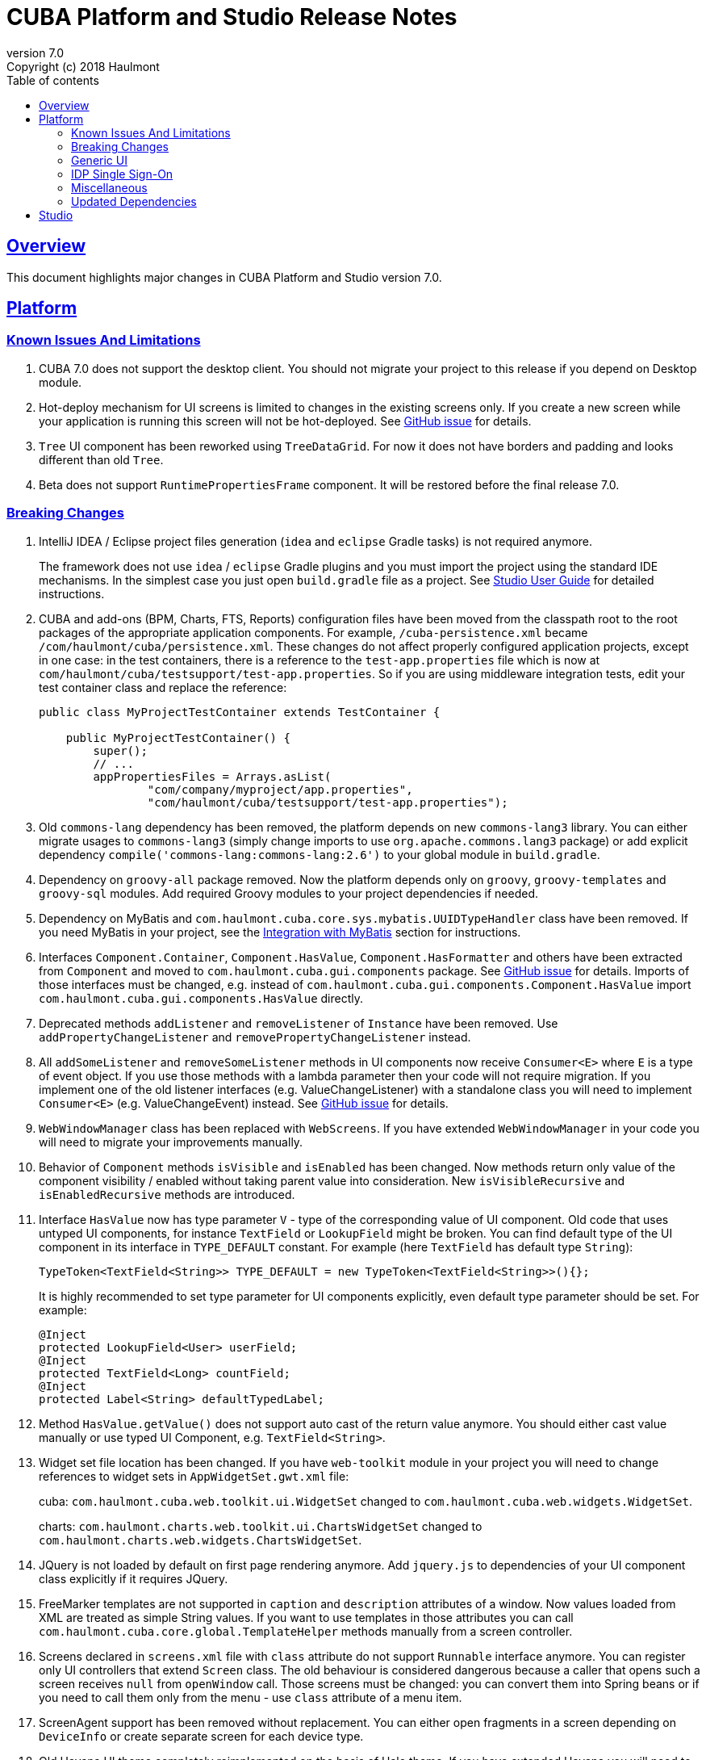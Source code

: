 = CUBA Platform and Studio Release Notes
:toc: left
:toc-title: Table of contents
:toclevels: 6
:sectnumlevels: 6
:stylesheet: cuba.css
:linkcss:
:source-highlighter: coderay
:imagesdir: ./img
:stylesdir: ./styles
:sourcesdir: ../../source
:doctype: book
:sectlinks:
:sectanchors:
:lang: en
:revnumber: 7.0
:version-label: Version
:revremark: Copyright (c) 2018 Haulmont
:youtrack: https://youtrack.cuba-platform.com
:manual: https://doc.cuba-platform.com/manual-{revnumber}
:studio: https://doc.cuba-platform.com/studio-{revnumber}
:manual_app_props: https://doc.cuba-platform.com/manual-{revnumber}/app_properties_reference.html#
:reporting: https://doc.cuba-platform.com/reporting-{revnumber}
:charts: https://doc.cuba-platform.com/charts-{revnumber}
:bpm: https://doc.cuba-platform.com/bpm-{revnumber}
:githubissueslog: https://github.com/cuba-platform/documentation/blob/release_6_10/content/release_notes/issues

:!sectnums:

[[overview]]
== Overview

This document highlights major changes in CUBA Platform and Studio version {revnumber}.

[[platform]]
== Platform

//=== All Resolved Issues

//* {githubissueslog}/release_7.0.0.md[Platform 7.0.0 Resolved Issues]

[[known_issues]]
=== Known Issues And Limitations

. CUBA 7.0 does not support the desktop client. You should not migrate your project to this release if you depend on Desktop module.

. Hot-deploy mechanism for UI screens is limited to changes in the existing screens only. If you create a new screen while your application is running this screen will not be hot-deployed. See https://github.com/cuba-platform/cuba/issues/1509[GitHub issue] for details.

. `Tree` UI component has been reworked using `TreeDataGrid`. For now it does not have borders and padding and looks different than old `Tree`.

. Beta does not support `RuntimePropertiesFrame` component. It will be restored before the final release 7.0.

[[platform_breaking_changes]]
=== Breaking Changes

. IntelliJ IDEA / Eclipse project files generation (`idea` and `eclipse` Gradle tasks) is not required anymore.
+
The framework does not use `idea` / `eclipse` Gradle plugins and you must import the project using the standard IDE mechanisms. In the simplest case you just open `build.gradle` file as a project. See {studio}/open_project.html[Studio User Guide] for detailed instructions.

. CUBA and add-ons (BPM, Charts, FTS, Reports) configuration files have been moved from the classpath root to the root packages of the appropriate application components. For example, `/cuba-persistence.xml` became `/com/haulmont/cuba/persistence.xml`. These changes do not affect properly configured application projects, except in one case: in the test containers, there is a reference to the `test-app.properties` file which is now at `com/haulmont/cuba/testsupport/test-app.properties`. So if you are using middleware integration tests, edit your test container class and replace the reference:
+
[source, java]
----
public class MyProjectTestContainer extends TestContainer {

    public MyProjectTestContainer() {
        super();
        // ...
        appPropertiesFiles = Arrays.asList(
                "com/company/myproject/app.properties",
                "com/haulmont/cuba/testsupport/test-app.properties");
----

. Old `commons-lang` dependency has been removed, the platform depends on new `commons-lang3` library. You can either migrate usages to `commons-lang3` (simply change imports to use `org.apache.commons.lang3` package) or add explicit dependency `compile('commons-lang:commons-lang:2.6')` to your global module in `build.gradle`.

. Dependency on `groovy-all` package removed. Now the platform depends only on `groovy`, `groovy-templates` and `groovy-sql` modules. Add required Groovy modules to your project dependencies if needed.

. Dependency on MyBatis and `com.haulmont.cuba.core.sys.mybatis.UUIDTypeHandler` class have been removed. If you need MyBatis in your project, see the {manual}/myBatis.html[Integration with MyBatis] section for instructions.

. Interfaces `Component.Container`, `Component.HasValue`, `Component.HasFormatter` and others have been extracted from `Component` and moved to `com.haulmont.cuba.gui.components` package. See https://github.com/cuba-platform/cuba/issues/925[GitHub issue] for details. Imports of those interfaces must be changed, e.g. instead of `com.haulmont.cuba.gui.components.Component.HasValue` import `com.haulmont.cuba.gui.components.HasValue` directly.

. Deprecated methods `addListener` and `removeListener` of `Instance` have been removed. Use `addPropertyChangeListener` and `removePropertyChangeListener` instead.

. All `addSomeListener` and `removeSomeListener` methods in UI components now receive `Consumer<E>` where `E` is a type of event object. If you use those methods with a lambda parameter then your code will not require migration. If you implement one of the old listener interfaces (e.g. ValueChangeListener) with a standalone class you will need to implement `Consumer<E>` (e.g. ValueChangeEvent) instead. See https://github.com/cuba-platform/cuba/issues/1108[GitHub issue] for details.

. `WebWindowManager` class has been replaced with `WebScreens`. If you have extended `WebWindowManager` in your code you will need to migrate your improvements manually.

. Behavior of `Component` methods `isVisible` and `isEnabled` has been changed. Now methods return only value of the component visibility / enabled without taking parent value into consideration. New `isVisibleRecursive` and `isEnabledRecursive` methods are introduced.

. Interface `HasValue` now has type parameter `V` - type of the corresponding value of UI component. Old code that uses untyped UI components, for instance `TextField` or `LookupField` might be broken. You can find default type of the UI component in its interface in `TYPE_DEFAULT` constant. For example (here `TextField` has default type `String`):
+
[source, java]
----
TypeToken<TextField<String>> TYPE_DEFAULT = new TypeToken<TextField<String>>(){};
----
+
It is highly recommended to set type parameter for UI components explicitly, even default type parameter should be set. For example:
+
[source, java]
----
@Inject
protected LookupField<User> userField;
@Inject
protected TextField<Long> countField;
@Inject
protected Label<String> defaultTypedLabel;
----

. Method `HasValue.getValue()` does not support auto cast of the return value anymore. You should either cast value manually or use typed UI Component, e.g. `TextField<String>`.

. Widget set file location has been changed. If you have `web-toolkit` module in your project you will need to change references to widget sets in `AppWidgetSet.gwt.xml` file:
+
cuba: `com.haulmont.cuba.web.toolkit.ui.WidgetSet` changed to `com.haulmont.cuba.web.widgets.WidgetSet`.
+
charts: `com.haulmont.charts.web.toolkit.ui.ChartsWidgetSet` changed to `com.haulmont.charts.web.widgets.ChartsWidgetSet`.

. JQuery is not loaded by default on first page rendering anymore. Add `jquery.js` to dependencies of your UI component class explicitly if it requires JQuery.

. FreeMarker templates are not supported in `caption` and `description` attributes of a window. Now values loaded from XML are treated as simple String values. If you want to use templates in those attributes you can call `com.haulmont.cuba.core.global.TemplateHelper` methods manually from a screen controller.

. Screens declared in `screens.xml` file with `class` attribute do not support `Runnable` interface anymore. You can register only UI controllers that extend `Screen` class. The old behaviour is considered dangerous because a caller that opens such a screen receives `null` from `openWindow` call. Those screens must be changed: you can convert them into Spring beans or if you need to call them only from the menu - use `class` attribute of a menu item.

. ScreenAgent support has been removed without replacement. You can either open fragments in a screen depending on `DeviceInfo` or create separate screen for each device type.

. Old Havana UI theme completely reimplemented on the basis of Halo theme. If you have extended Havana you will need to migrate your SCSS styles accordingly. See https://github.com/cuba-platform/cuba/issues/1067[GitHub issue] for details.

. Property `wordwrap` of `TextArea` has been renamed to `wordWrap`. XML definitions still work, but `wordwrap` is removed from XSD and should not be used anymore.

. `ComponentPalette` has been removed. Use the standard mechanism with `cuba.web.componentsConfig` application property if your application component provides UI components.

. Deprecated `ObjectsCache` classes have been removed as a legacy and undocumented feature.

. Deprecated classes from charts `com.haulmont.charts.gui.amcharts.model.data` package have been removed. Use data items classes from `com.haulmont.charts.gui.data` package instead.

. Charts UI palette - the `ChartComponentPalette` class have been removed. Use the standard application component mechanism or include `charts-web-components.xml` into `cuba.web.componentsConfig` application property explicitly. If you did not use `ChartComponentPalette` then migration actions are not required.

. Class `com.haulmont.cuba.core.app.DataServiceQueryBuilder` has been renamed to `RdbmsQueryBuilder`.

. `com.haulmont.cuba.gui.components.RowsCount.BeforeRefreshEvent` does not have reference to a datasource anymore.

. Validators are triggered even if the value of UI component is empty.

[[gui]]
=== Generic UI

* Generic UI now uses Vaadin 8.

* New {manual}/gui_screens.html[screen API].

* New {manual}/standard_actions.html[standard actions].

* New {manual}/gui_data.html[data components] to replace datasources.

Old screen API, standard actions and datasources are kept for backward compatibility.

* New UI components - RadioButtonGroup, CheckBoxGroup, TreeDataGrid, Form.

* Data aware UI components that implement `HasValue` provide typed API, now you can use them as: `LookupField<User>`, `TextField<Integer>`, etc.

* Introduced new UI components factory - `UiComponents` bean.

* Implemented URL browser history and navigation: it works out of the box for standard CRUD screens and can be customized for custom screens.

//[[rest]]
//=== REST API
//
//[[charts]]
//=== Charts Addon
//
//[[fts]]
//=== Full-Text Search Addon
//
//[[bpm]]
//=== BPM Addon

=== IDP Single Sign-On

IDP functionality has been extracted to the https://github.com/cuba-platform/idp-addon[separate application component] that must be added explicitly.

[[misc]]
=== Miscellaneous

. Java 8, 9 and 10 can be used to build and run applications. If you are going to run the application on Java 10, add the following dependencies to the `global` module in `build.gradle`:
+
[source, groovy]
----
configure(globalModule) {
    dependencies {
        runtime('javax.xml.bind:jaxb-api:2.3.1')
        runtime('org.glassfish.jaxb:jaxb-runtime:2.3.1')
    }
    // ...
----

. It is recommended to use underscore instead of "$" to separate namespace and class in entity names, for example `sales_Customer`.

[[upd_dep]]
=== Updated Dependencies

----
org.springframework = 5.0.10.RELEASE
org.eclipse.persistence/eclipselink = 2.7.2-2-cuba
com.vaadin = 8.5.2-1-cuba
org.codehaus.groovy = 2.5.2
com.google.guava = 26.0-jre
org.dom4j/dom4j = 2.1.0
----

[[studio]]
== Studio

All Studio functionality has been moved to the plugin for IntelliJ IDEA. It supports projects based on CUBA 6.10 and 7.0, so you can open an existing project in the new Studio and migrate it to the new framework version. See {studio}[CUBA Studio User Guide] for details.

If you need premium add-ons (Reports, BPM, etc.) and have a subscription, you should set the premium repository access credentials in `~/.gradle/gradle.properties` as described in the {manual}/access_to_repo.html#access_to_premium_repo[documentation]. At the moment, Studio 7.0 Beta does not pass the credentials to Gradle.